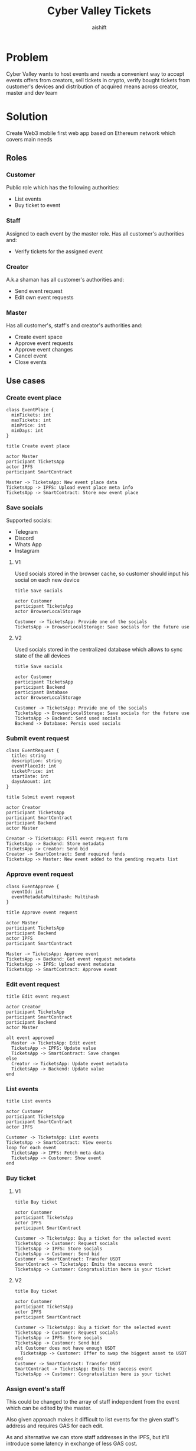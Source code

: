 #+title: Cyber Valley Tickets
#+author: aishift
#+LATEX_HEADER: \usepackage[margin=1.3in]{geometry}

* Table of contents                                          :toc_3:noexport:
- [[#problem][Problem]]
- [[#solution][Solution]]
  - [[#roles][Roles]]
    - [[#customer][Customer]]
    - [[#staff][Staff]]
    - [[#creator][Creator]]
    - [[#master][Master]]
  - [[#use-cases][Use cases]]
    - [[#create-event-place][Create event place]]
    - [[#save-socials][Save socials]]
    - [[#submit-event-request][Submit event request]]
    - [[#approve-event-request][Approve event request]]
    - [[#edit-event-request][Edit event request]]
    - [[#list-events][List events]]
    - [[#buy-ticket][Buy ticket]]
    - [[#assign-events-staff][Assign event's staff]]
    - [[#show-ticket][Show ticket]]
    - [[#verify-bought-ticket][Verify bought ticket]]
    - [[#cancel-event][Cancel Event]]
    - [[#close-event][Close event]]
  - [[#tech-stack][Tech stack]]
  - [[#excluded-features-from-the-first-stage][Excluded features from the first stage]]
  - [[#proxy-contract-vs-multiple-versions][Proxy contract vs multiple versions]]
  - [[#component-design][Component design]]
    - [[#general-overview][General overview]]
    - [[#smart-contract][Smart contract]]
    - [[#backend][Backend]]
- [[#questions][Questions]]
  - [[#both-desktop-and-mobile-are-required][Both desktop and mobile are required?]]
  - [[#is-it-required-to-verify-tickets-without-internet-connection][Is it required to verify tickets without internet connection?]]
  - [[#will-be-there-multiple-masters-or-the-only-one-in-foreseeable-future][Will be there multiple masters or the only one in foreseeable future?]]
  - [[#event-request-price-fixed-in-eth-depends-on-ethusd-rate-or-could-be-changed-by-the-master][Event request price fixed in ETH, depends on ETH/USD rate or could be changed by the master?]]
  - [[#is-a-ticket-transfer-allowed-eg-customer-a-bought-a-ticket-but-sent-it-to-the-customer-b][Is a ticket transfer allowed e.g. customer A bought a ticket, but sent it to the customer B?]]
  - [[#will-tickets-have-some-metainfo-about-the-owner-name-number-etc][Will tickets have some metainfo about the owner (name, number etc)]]
  - [[#is-it-applicable-to-show-available-seats-count-for-all-so-the-creator-and-master-can-see-it-as-well-without-additional-screen][Is it applicable to show available seats count for all (so the creator and master can see it as well without additional screen)?]]
  - [[#ui-design-references][UI design references]]

* Problem

Cyber Valley wants to host events and needs a convenient way to accept events offers from creators, sell tickets in crypto, verify bought tickets from customer's devices and distribution of acquired means across creator, master and dev team

* Solution

Create Web3 mobile first web app based on Ethereum network which covers main needs

** Roles

*** Customer

Public role which has the following authorities:

- List events
- Buy ticket to event

*** Staff

Assigned to each event by the master role. Has all customer's authorities and:

- Verify tickets for the assigned event

*** Creator

A.k.a shaman has all customer's authorities and:

- Send event request
- Edit own event requests

*** Master

Has all customer's, staff's and creator's authorities and:

- Create event space
- Approve event requests
- Approve event changes
- Cancel event
- Close events

** Use cases

*** Create event place

#+begin_src plantuml :file ./img/event-place.png
class EventPlace {
  minTickets: int
  maxTickets: int
  minPrice: int
  minDays: int
}
#+end_src

#+RESULTS:
[[file:./img/event-place.png]]

#+begin_src plantuml :file ./img/create-event-place.png
title Create event place

actor Master
participant TicketsApp
actor IPFS
participant SmartContract

Master -> TicketsApp: New event place data
TicketsApp -> IPFS: Upload event place meta info
TicketsApp -> SmartContract: Store new event place
#+end_src

#+RESULTS:
[[file:./img/create-event-place.png]]

*** Save socials

Supported socials:

- Telegram
- Discord
- Whats App
- Instagram

**** V1

Used socials stored in the browser cache, so customer should input his social on each new device

#+begin_src plantuml :file ./img/v1-save-socials.png
title Save socials

actor Customer
participant TicketsApp
actor BrowserLocalStorage

Customer -> TicketsApp: Provide one of the socials
TicketsApp -> BrowserLocalStorage: Save socials for the future use
#+end_src

#+RESULTS:
[[file:./img/v1-save-socials.png]]

**** V2

Used socials stored in the centralized database which allows to sync state of the all devices

#+begin_src plantuml :file ./img/v2-save-socials.png
title Save socials

actor Customer
participant TicketsApp
participant Backend
participant Database
actor BrowserLocalStorage

Customer -> TicketsApp: Provide one of the socials
TicketsApp -> BrowserLocalStorage: Save socials for the future use
TicketsApp -> Backend: Send used socials
Backend -> Database: Persis used socials
#+end_src

#+RESULTS:
[[file:./img/v2-save-socials.png]]

*** Submit event request

#+begin_src plantuml :file ./img/event-request.png
class EventRequest {
  title: string
  description: string
  eventPlaceId: int
  ticketPrice: int
  startDate: int
  daysAmount: int
}
#+end_src

#+RESULTS:
[[file:./img/event-request.png]]

#+begin_src plantuml :file ./img/submit-event-request.png
title Submit event request

actor Creator
participant TicketsApp
participant SmartContract
participant Backend
actor Master

Creator -> TicketsApp: Fill event request form
TicketsApp -> Backend: Store metadata
TicketsApp -> Creator: Send bid
Creator -> SmartContract: Send required funds
TicketsApp -> Master: New event added to the pending requets list
#+end_src

#+RESULTS:
[[file:./img/submit-event-request.png]]

*** Approve event request

#+begin_src plantuml :file ./img/event-approve.png
class EventApprove {
  eventId: int
  eventMetadataMultihash: Multihash
}
#+end_src

#+RESULTS:
[[file:./img/event-approve.png]]

#+begin_src plantuml :file ./img/approve-event-request.png
title Approve event request

actor Master
participant TicketsApp
participant Backend
actor IPFS
participant SmartContract

Master -> TicketsApp: Approve event
TicketsApp -> Backend: Get event request metadata
TicketsApp -> IPFS: Upload event metadata
TicketsApp -> SmartContract: Approve event
#+end_src

#+RESULTS:
[[file:./img/approve-event-request.png]]

*** Edit event request

#+begin_src plantuml :file ./img/edit-event-request.png
title Edit event request

actor Creator
participant TicketsApp
participant SmartContract
participant Backend
actor Master

alt event approved
  Master -> TicketsApp: Edit event
  TicketsApp -> IPFS: Update value
  TicketsApp -> SmartContract: Save changes
else
  Creator -> TicketsApp: Update event metadata
  TicketsApp -> Backend: Update value
end
#+end_src

#+RESULTS:
[[file:./img/edit-event-request.png]]

*** List events

#+begin_src plantuml :file ./img/list-events.png
title List events

actor Customer
participant TicketsApp
participant SmartContract
actor IPFS

Customer -> TicketsApp: List events
TicketsApp -> SmartContract: View events
loop for each event
  TicketsApp -> IPFS: Fetch meta data
  TicketsApp -> Customer: Show event
end
#+end_src

#+RESULTS:
[[file:./img/list-events.png]]

*** Buy ticket

**** V1
#+begin_src plantuml :file ./img/v1-buy-ticket.png
title Buy ticket

actor Customer
participant TicketsApp
actor IPFS
participant SmartContract

Customer -> TicketsApp: Buy a ticket for the selected event
TicketsApp -> Customer: Request socials
TicketsApp -> IPFS: Store socials
TicketsApp -> Customer: Send bid
Customer -> SmartContract: Transfer USDT
SmartContract -> TicketsApp: Emits the success event
TicketsApp -> Customer: Congratualition here is your ticket
#+end_src

#+RESULTS:
[[file:./img/v1-buy-ticket.png]]

**** V2
#+begin_src plantuml :file ./img/v2-buy-ticket.png
title Buy ticket

actor Customer
participant TicketsApp
actor IPFS
participant SmartContract

Customer -> TicketsApp: Buy a ticket for the selected event
TicketsApp -> Customer: Request socials
TicketsApp -> IPFS: Store socials
TicketsApp -> Customer: Send bid
alt Customer does not have enough USDT
  TicketsApp -> Customer: Offer to swap the biggest asset to USDT
end
Customer -> SmartContract: Transfer USDT
SmartContract -> TicketsApp: Emits the success event
TicketsApp -> Customer: Congratualition here is your ticket
#+end_src

#+RESULTS:
[[file:./img/v2-buy-ticket.png]]

*** Assign event's staff

This could be changed to the array of staff independent from the event which can be edited by the master.

Also given approach makes it difficult to list events for the given staff's address and requires GAS for each edit.

As and alternative we can store staff addresses in the IPFS, but it'll introduce some latency in exchange of less GAS cost.

#+begin_src plantuml :file ./img/assign-event-staff.png
title Assign event staff

actor Master
participant TicketsApp
participant SmartContract

Master -> TicketsApp: Assign given EOA as staff for the event
TicketsApp -> SmartContract: Store EOA as staff
#+end_src

#+RESULTS:
[[file:./img/assign-event-staff.png]]

*** Show ticket

#+begin_src plantuml :file ./img/show-ticket.png
actor Customer
participant TicketsApp
participant SmartContract
actor IPFS

Customer -> TicketsApp: Show ticket for the given event
TicketsApp -> IPFS: Fetch ticket socials
TicketsApp -> SmartContract: View bought ticket
TicketsApp -> Customer: Show ticket QR
#+end_src

#+RESULTS:
[[file:./img/show-ticket.png]]

*** Verify bought ticket

#+begin_src plantuml :file ./img/verify-bought-ticket.png
title Verify bought ticket

actor Customer
actor Staff
participant TicketsApp
participant SmartContract

Customer -> TicketsApp: Display QR
Customer -> Staff: Show QR
Staff -> TicketsApp: Verify QR
TicketsApp -> SmartContract: Verify authority and NFT correctness
#+end_src

#+RESULTS:
[[file:./img/verify-bought-ticket.png]]

*** Cancel Event

#+begin_src plantuml :file ./img/cancel-event.png
title Cancel event

participant Backend
actor Creator
actor Customer
participant SmartContract

Backend -> SmartContract: Cancel event
SmartContract -> Creator: Send refund
loop for each customer with a ticket
  SmartContract -> Customer: Send refund
end
#+end_src

#+RESULTS:
[[file:./img/cancel-event.png]]

*** Close event

#+begin_src plantuml :file ./img/close-event.png
actor Master
participant TicketsApp
participant SmartContract
actor Creator
actor DevTeam

Master -> TicketsApp: Close event
TicketsApp -> SmartContract: Close event
SmartContract -> Master: Send funds
SmartContract -> Creator: Send funds
SmartContract -> DevTeam: Send funds
#+end_src

#+RESULTS:
[[file:./img/close-event.png]]

** Tech stack

Solidity, OpenZeppelin, React, TypeScript, Tailwind, ethers.js, IPFS

Also a thin backend over database is required to provide free of charge ability to change event request data before it's approve, so it'll be implemented with Python, Valkey and Litestar

** Excluded features from the first stage

Given list of features can be interpreted as obviously required or any section below can unintentionally imply them, so they explicitly mentioned

- Tickets refund
- Cancel or refund event request submission
- Any sort of push notifications about any updates or new data
- Ticket price change on sold out and increasing available seats
- Remove assigned staff person to the event

** Proxy contract vs multiple versions

Because of big amount of reads from the blockchain (which lead to spending gas on call delegation in proxy) we offer to use multiple versions and support them on the client side. To prevent difficulties of funds & data migration between versions, we'll create new events in a new version, but still support the previous ones until all events there will be closed or canceled.

** Component design

*** General overview

#+begin_src plantuml :file ./img/component-design.png
title General component design

() Customer

component TicketsApp {
}

component SmartContracts {
  [EventManager.sol]
  [EventTicket.sol]
}

database Backend {
  database Database
}

cloud IPFS

[Customer] -- TicketsApp : Uses

TicketsApp -- SmartContracts : Interacts with
TicketsApp -- IPFS : Stores/Fetches Metadata
TicketsApp -- Backend : Interacts with
Backend -- Database : Stores unapproved event requests

[EventManager.sol] -- [EventTicket.sol] : Mints Tickets
#+end_src

#+RESULTS:
[[file:./img/component-design.png]]

*** Smart contract

**** Event manager

#+begin_src plantuml :file ./img/event-manager.png
class CyberValleyEventManager {
  - event[int => Event]
  - eventPlace[int => EventPlace]
  - eventRequest[int => EventRequest]
  - usdtTokenContract: address
  - cyberValleyTicketContract: address
  - devTeamPercentage: int
  - masterPercentage: int

  - {static} MASTER_ROLE: bytes32
  - {static} STAFF_ROLE: bytes32
}

class EventRequest {
  - creator: address
  - eventPlaceId: int
  - startTimestamp: int
}

class EventPlace {
  - maxTickets: int
  - minTickets: int
  - minPrice: int
  - minDays: int
}

class Event {
  - creator: address
  - eventDataCID: Multihash
  - balance: int
  - cancelled: bool
  - closed: bool
}

class Multihash {
  - digest: bytes32
  - hashFunction: int
  - size: int
}

abstract class AccessControl {
  + grantRole(bytes32 role, address account)
  + revokeRole(bytes32 role, address account)
  + onlyRole(bytes32 role)
}

class TetherToken {
  + transferFrom(address sender, address recipient, int amount)
  + transfer(address recipient, int amount)
  + balanceOf(address account)
}

interface IERC20 {}

CyberValleyEventManager --|> AccessControl
CyberValleyEventManager --> EventRequest
CyberValleyEventManager --> EventPlace
CyberValleyEventManager --> Event
CyberValleyEventManager --> Multihash
CyberValleyEventManager --o TetherToken
TetherToken ..|> IERC20
Event --> Multihash
#+end_src

#+RESULTS:
[[file:./img/event-manager.png]]

***** Create event place

*Accessible only by master*

Adds a new event place

*Emits* ~NewEventPlaceAvailable~

***** Update event place

*Accessible only by master*

Updates existing event place by it's id

@@warning:Event place can't be changed if there is another event@@

*Emits* ~EventPlaceUpdated~

***** Submit event request

*Public*

- Checks that chosen place is free for the requested period of time
- Checks if requested amount of tickets can fit in the chosen place

Creates new event request, stores it in centralized DB and sends telegram notification to the master

***** Approve event request

*Accessible only by master*

Transforms event request into the proper event which is visible to others

*Emits* ~NewEventAvailable~

***** Decline event request

*Accessible only by master*

Removes event request from the queue and refunds means to the creator

***** Update event

*Accessible only by master*

Allows to change the event data and update it's metadata

*Emits* ~EventWasUpdated~

***** Cancel event

TODO: Autocancel event on specified cancelDate

*Accessible only by master*

Cancels given event and refunds all means between creator and customers who bought a ticket

*Emits* ~EventCancelled~

***** Close event

*Accessible only by master*

Closes given event and sends means to the master, creator and dev team according to their shares

*Emits* ~EventClosed~

***** Verify ticket

*Accessible by master or staff*

Checks if provided NFT was minted by the =EventManager= contract and connected to the given event.

@@warning:Marks the ticket as used for the current day and makes it impossible to reenter the event@@

***** Buy ticket

*Public*

- Checks if the event is available
- Checks if there is available seats for the requested amount of tickets

Sends newly minted asked amount of NFT tickets for the given event in exchange of USDT.

@@warning:Refund is possible only if the event will be canceled@@


**** Event ticket

#+begin_src plantuml :file ./img/event-ticket.png
class EventTicket {
  - name: string
  - symbol: string
  - eventManagerAddress: address
  - tickets[int, Ticket]
}

class Ticket {
  eventId: int
  days: int
  isUsed: bool
}

interface IERC721 {
    function balanceOf(address owner) external view returns (int balance);
    function ownerOf(int tokenId) external view returns (address owner);
}

interface IERC721Metadata {
    function name() external view returns (string memory);
    function symbol() external view returns (string memory);
    function tokenURI(int tokenId) external view returns (string memory);
}

EventTicket --> Ticket
EventTicket --|> IERC721
EventTicket --|> IERC721Metadata
#+end_src

#+RESULTS:
[[file:./img/event-ticket.png]]

*** Backend

It's required for the two general purposes:

- Temporal storage for the event requests
- Indexing of smart contract state

Both of this solutions provide the most minimal off-chain reading pricing (probably even fit into free tier) and allow to publicly expose them without difficult caching system

**** Temporal event request storage
***** POST /events/requests

*Auth* public

Saves event request before the payment and storing in the blockchain. Customer who had sent event request becomes creator and can list his submissions.

Because this endpoint is publicly available for the V1 the request pool is introduced of big enough size (100_000 or even more). Requests from it will be translated to the persistent memory only after getting event from the =EventManager= about approved payment. This will make it harder to spam requests and make it harder to block the system in general.

*Returns* Saved event request id

#+begin_src plantuml :file ./img/event-request-model.png
class EventRequestModel {
  creator: string
  eventPlaceId: int
  ticketPrice: int
  startDate: datetime
  cancelDate: datetime
  daysAmount: int
}
#+end_src

#+RESULTS:
[[file:./img/event-request-model.png]]

***** GET /events/requests

*Auth* master or creator

*Returns* List of all pending =EventRequestModel= for the master and only owned for creator

***** POST /events

*Auth* master

Converts given event request by it's id into event and stores it in IPFS
Deletes event request from the storage

*Returns* =404= if event request wasn't found

#+begin_src plantuml :file ./img/new-event-model.png
class NewEventModel {
  eventId: int
}
#+end_src

#+RESULTS:
[[file:./img/new-event-model.png]]

**** Indexer
***** GET /events

Allows to effectively fetch all events (finished and pending)

*Returns* List of =EventModel=

#+begin_src plantuml :file ./img/event-model.png
class EventModel {
  + name: string
  + creator: CreatorModel
  + description: DescriptionModel
  + startsAt: datetime
  + daysAmount: int
  + place: EventPlaceModel
  + availableSeats: int
  + ticketPrice: int
}

class CreatorModel {
  + name: string
  + contact: SocialContactModel
}

class DescriptionModel {
  + text: string
  + links: string[]
  + pictureUrl: string
}

class EventPlaceModel {
  + name: string
  + totalSeats: int
}

class SocialContactModel {
  + value: Telegram | Discord | WhatsApp | Instagram
}

EventModel --> CreatorModel
EventModel --> DescriptionModel
EventModel --> EventPlaceModel
CreatorModel --> SocialContactModel
#+end_src

#+RESULTS:
[[file:./img/event-model.png]]

***** GET /event/{event-id}/ticket/{ticket-id}

*Auth* Master & staff

*Returns* Ticket metadata for the given event

#+begin_src plantuml :file ./img/event-ticket-model.png
class EventTicketModel {
  eventId: string
  owner: string
  socials: Socials
  days: int
  usage: int
}
#+end_src

#+RESULTS:
[[file:./img/event-ticket-model.png]]

**** Sign-in with Ethereum

Because of requirement to allow posting and fetching event requests for the master some authentication process should be made. It could be made with JWT and [[https://docs.metamask.io/wallet/how-to/sign-data/#use-personal_sign][Infura's ~personal_sign~ method]]

***** POST /auth/generate-nonce/{public-address}

Generates session and checks if the given ~public-address~ is allowed to sign-in

*Returns* nonce or =403=

***** POST /auth/verify-signature/{public-address}

Verifies signature and returns JWT

*Returns* JWT token or =403=

#+begin_src plantuml :file ./img/verify-signature-model.png
class VerifySignatureModel {
  signature: string
}
#+end_src

#+RESULTS:
[[file:./img/verify-signature-model.png]]

* Questions

** Both desktop and mobile are required?

#+begin_quote
Mobile only
#+end_quote

** Is it required to verify tickets without internet connection?

#+begin_quote
No
#+end_quote

** Will be there multiple masters or the only one in foreseeable future?

#+begin_quote
Only one
#+end_quote

** Event request price fixed in ETH, depends on ETH/USD rate or could be changed by the master?

#+begin_quote
Smart contract should work with USDT
#+end_quote

** Is a ticket transfer allowed e.g. customer A bought a ticket, but sent it to the customer B?

#+begin_quote
Yes
#+end_quote

It requires additional UI and flows to properly update ticket's meta data, so this feature will be skipped in the V1

** Will tickets have some metainfo about the owner (name, number etc)

#+begin_quote
Yes, socials i.e. one or many {Telegram, Discord, Instagram, Whats App}
#+end_quote

** Is it applicable to show available seats count for all (so the creator and master can see it as well without additional screen)?

#+begin_quote
Yes
#+end_quote

** UI design references

#+begin_quote
https://dribbble.com/shots/23082238-Earthquake-Warning-App-Cyberpunk-Design-Style
#+end_quote
